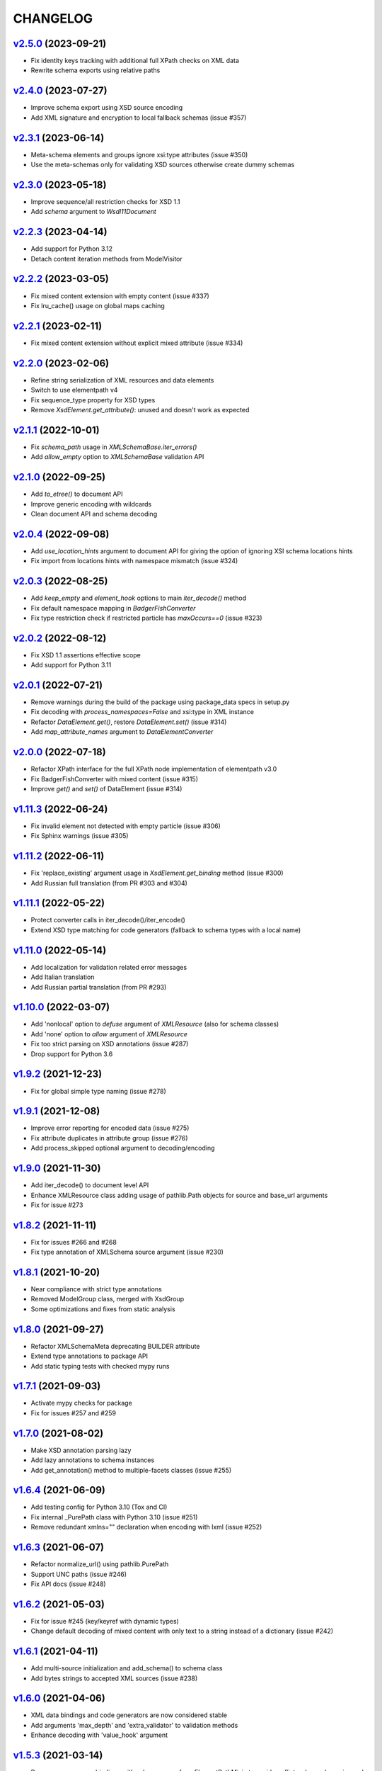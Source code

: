 *********
CHANGELOG
*********

`v2.5.0`_ (2023-09-21)
======================
* Fix identity keys tracking with additional full XPath checks on XML data
* Rewrite schema exports using relative paths

`v2.4.0`_ (2023-07-27)
======================
* Improve schema export using XSD source encoding
* Add XML signature and encryption to local fallback schemas (issue #357)

`v2.3.1`_ (2023-06-14)
======================
* Meta-schema elements and groups ignore xsi:type attributes (issue #350)
* Use the meta-schemas only for validating XSD sources otherwise create dummy schemas

`v2.3.0`_ (2023-05-18)
======================
* Improve sequence/all restriction checks for XSD 1.1
* Add *schema* argument to `Wsdl11Document`

`v2.2.3`_ (2023-04-14)
======================
* Add support for Python 3.12
* Detach content iteration methods from ModelVisitor

`v2.2.2`_ (2023-03-05)
======================
* Fix mixed content extension with empty content (issue #337)
* Fix lru_cache() usage on global maps caching

`v2.2.1`_ (2023-02-11)
======================
* Fix mixed content extension without explicit mixed attribute (issue #334)

`v2.2.0`_ (2023-02-06)
======================
* Refine string serialization of XML resources and data elements
* Switch to use elementpath v4
* Fix sequence_type property for XSD types
* Remove *XsdElement.get_attribute()*: unused and doesn't work as expected

`v2.1.1`_ (2022-10-01)
======================
* Fix *schema_path* usage in `XMLSchemaBase.iter_errors()`
* Add *allow_empty* option to `XMLSchemaBase` validation API

`v2.1.0`_ (2022-09-25)
======================
* Add *to_etree()* to document API
* Improve generic encoding with wildcards
* Clean document API and schema decoding

`v2.0.4`_ (2022-09-08)
======================
* Add *use_location_hints* argument to document API for giving the option
  of ignoring XSI schema locations hints
* Fix import from locations hints with namespace mismatch (issue #324)

`v2.0.3`_ (2022-08-25)
======================
* Add *keep_empty* and *element_hook* options to main `iter_decode()` method
* Fix default namespace mapping in `BadgerFishConverter`
* Fix type restriction check if restricted particle has `maxOccurs==0` (issue #323)

`v2.0.2`_ (2022-08-12)
======================
* Fix XSD 1.1 assertions effective scope
* Add support for Python 3.11

`v2.0.1`_ (2022-07-21)
======================
* Remove warnings during the build of the package using package_data specs in setup.py
* Fix decoding with `process_namespaces=False` and xsi:type in XML instance
* Refactor `DataElement.get()`, restore `DataElement.set()` (issue #314)
* Add *map_attribute_names* argument to `DataElementConverter`

`v2.0.0`_ (2022-07-18)
======================
* Refactor XPath interface for the full XPath node implementation of elementpath v3.0
* Fix BadgerFishConverter with mixed content (issue #315)
* Improve `get()` and `set()` of DataElement (issue #314)

`v1.11.3`_ (2022-06-24)
=======================
* Fix invalid element not detected with empty particle (issue #306)
* Fix Sphinx warnings (issue #305)

`v1.11.2`_ (2022-06-11)
=======================
* Fix 'replace_existing' argument usage in `XsdElement.get_binding` method (issue #300)
* Add Russian full translation (from PR #303 and #304)

`v1.11.1`_ (2022-05-22)
=======================
* Protect converter calls in iter_decode()/iter_encode()
* Extend XSD type matching for code generators (fallback to schema types with a local name)

`v1.11.0`_ (2022-05-14)
=======================
* Add localization for validation related error messages
* Add Italian translation
* Add Russian partial translation (from PR #293)

`v1.10.0`_ (2022-03-07)
=======================
* Add 'nonlocal' option to *defuse* argument of `XMLResource` (also for schema classes)
* Add 'none' option to *allow* argument of `XMLResource`
* Fix too strict parsing on XSD annotations (issue #287)
* Drop support for Python 3.6

`v1.9.2`_ (2021-12-23)
======================
* Fix for global simple type naming (issue #278)

`v1.9.1`_ (2021-12-08)
======================
* Improve error reporting for encoded data (issue #275)
* Fix attribute duplicates in attribute group (issue #276)
* Add process_skipped optional argument to decoding/encoding

`v1.9.0`_ (2021-11-30)
======================
* Add iter_decode() to document level API
* Enhance XMLResource class adding usage of pathlib.Path objects
  for source and base_url arguments
* Fix for issue #273

`v1.8.2`_ (2021-11-11)
======================
* Fix for issues #266 and #268
* Fix type annotation of XMLSchema source argument (issue #230)

`v1.8.1`_ (2021-10-20)
======================
* Near compliance with strict type annotations
* Removed ModelGroup class, merged with XsdGroup
* Some optimizations and fixes from static analysis

`v1.8.0`_ (2021-09-27)
======================
* Refactor XMLSchemaMeta deprecating BUILDER attribute
* Extend type annotations to package API
* Add static typing tests with checked mypy runs

`v1.7.1`_ (2021-09-03)
======================
* Activate mypy checks for package
* Fix for issues #257 and #259

`v1.7.0`_ (2021-08-02)
======================
* Make XSD annotation parsing lazy
* Add lazy annotations to schema instances
* Add get_annotation() method to multiple-facets classes (issue #255)

`v1.6.4`_ (2021-06-09)
======================
* Add testing config for Python 3.10 (Tox and CI)
* Fix internal _PurePath class with Python 3.10 (issue #251)
* Remove redundant xmlns="" declaration when encoding with lxml (issue #252)

`v1.6.3`_ (2021-06-07)
======================
* Refactor normalize_url() using pathlib.PurePath
* Support UNC paths (issue #246)
* Fix API docs (issue #248)

`v1.6.2`_ (2021-05-03)
======================
* Fix for issue #245 (key/keyref with dynamic types)
* Change default decoding of mixed content with only text to a string
  instead of a dictionary (issue #242)

`v1.6.1`_ (2021-04-11)
======================
* Add multi-source initialization and add_schema() to schema class
* Add bytes strings to accepted XML sources (issue #238)

`v1.6.0`_ (2021-04-06)
======================
* XML data bindings and code generators are now considered stable
* Add arguments 'max_depth' and 'extra_validator' to validation methods
* Enhance decoding with 'value_hook' argument

`v1.5.3`_ (2021-03-14)
======================
* Remove unnecessary bindings with schema proxy from ElementPathMixin
  to avoid conflicts when schema is used by an XPath 3 parser
* Fix schema logger (issue #228)

`v1.5.2`_ (2021-03-04)
======================
* Improve empty content checking
* Fix simple content restriction of xs:complexType
* Fix facets retrieving for xs:complexType with simple content

`v1.5.1`_ (2021-02-11)
======================
* Optimize NamespaceView read-only mapping
* Add experimental XML data bindings with a DataBindingConverter
* Add experimental PythonGenerator for static codegen with Jinja2

`v1.5.0`_ (2021-02-05)
======================
* Add DataElement class for creating objects with schema bindings
* Add DataElementConverter for decode to structured objects
* Add an experimental abstract base class for building jinja2 based
  code generators (jinja2 as an optional dependency)

`v1.4.2`_ (2021-01-24)
======================
* Add decoding of binary datatypes (xs:hexBinary and xs:base64Binary)
* Fix encoding from string values for some builtin datatypes
  (decimal, binary, duration and datetime)

`v1.4.1`_ (2020-12-24)
======================
* Include the pull request #220 (fix xml.etree import)
* Additional tests for schema components

`v1.4.0`_ (2020-12-23)
======================
* Fix for issues #213, #214, #215 and #218
* Code cleaning and optimizations on schema components
* Reducing and grouping helper functions

`v1.3.1`_ (2020-11-10)
======================
* Apply patches for packaging (issue #210)

`v1.3.0`_ (2020-11-09)
======================
* Drop support for Python 3.5
* Add XmlDocument and Wsdl11Document classes
* Refactoring of XMLResource to support ElementTree-like XPath API
  on both full and lazy modes

`v1.2.5`_ (2020-09-26)
======================
* Add schema export API to schema and global maps (issue #187)
* Fix decoding with lax/skip validation modes (issue #204)
* Add *keep_unknown* optional argument for *iter_decode()* methods

`v1.2.4`_ (2020-09-13)
======================
* Use the regex engine of *elementpath* library
* Fix and extend tests on xs:assert

`v1.2.3`_ (2020-08-14)
======================
* Full coverage of W3C tests (excluding ones for unavailable or unimplemented features)
* Update and restrict elementpath dependency to v2.0.x
* Fix check and iteration of empty model group
* Fix substitution group iteration for local elements

`v1.2.2`_ (2020-06-15)
======================
* Fix XPath context for schema nodes
* Fix XPath parser and context for identities

`v1.2.1`_ (2020-06-12)
======================
* Fix content type classification (issue #195)
* Make sandbox mode more explicit (PR #191)
* Allow alphanumeric prefixes for the base converter
* Fix XPath issues with default namespace
* Fix W3C tests on XSD identities

`v1.2.0`_ (2020-05-28)
======================
* Add ColumnarConverter class
* Add command-line interface utility for document API
* Fix a stable public API for XSD types, elements and attributes
* Add security modes for accessing URLs

`v1.1.3`_ (2020-04-28)
======================
* Clean component parsing
* Fix namespace loading for chameleon schemas
* Fix UPA checks with nested choice/all models
* Fixed issues #182 and #183

`v1.1.2`_ (2020-03-22)
======================
* Extension of validation tests with *XMLSchema11* validator
* Fixed several bugs
* Extended testing with Travis CI

`v1.1.1`_ (2020-02-19)
======================
* Change of *skip* validation mode with errors filtering in decode() or encode()
* Extension of location hints by argument to imported/included schemas
* Fixed lazy validation with identity constraints
* Fixed many W3C instance tests (remain ~100 over 15344 tests)

`v1.1.0`_ (2020-01-23)
=======================
* Removed Python 2 compatibility code
* Removed tests code from binary package
* Improved identity constraints validation
* Added JSON lazy decoding as experimental feature

`v1.0.18`_ (2019-12-24)
=======================
* Fix for *ModelVisitor.iter_unordered_content()*
* Fixed default converter, AbderaConverter and JsonMLConverter for xs:anyType decode
* Fixed validation tests with all converters
* Added UnorderedConverter to validation tests

`v1.0.17`_ (2019-12-22)
=======================
* Enhancement of validation-only speed (~15%)
* Added *is_valid()* and *iter_errors()* to module API

`v1.0.16`_ (2019-11-18)
=======================
* Improved XMLResource class for working with compressed files
* Fix for validation with XSD wildcards and 'lax' process content
* Fix ambiguous items validation for xs:choice and xs:sequence models

`v1.0.15`_ (2019-10-13)
=======================
* Improved XPath 2.0 bindings
* Added logging for schema initialization and building (handled with argument *loglevel*)
* Update encoding of collapsed contents with a new model based reordering method
* Removed XLink namespace from meta-schema (loaded from a fallback location like XHTML)
* Fixed half of failed W3C instance tests (remain 255 over 15344 tests)

`v1.0.14`_ (2019-08-27)
=======================
* Added XSD 1.1 validator with class *XMLSchema11*
* Memory usage optimization with lazy build of the XSD 1.0 and 1.1 meta-schemas
* Added facilities for the encoding of unordered and collapsed content

`v1.0.13`_ (2019-06-19)
=======================
* Fix path normalization and tests for Windows platform
* Added XML resource validation in lazy mode (experimental feature)
* Added arguments *filler* and *fill_missing* to XSD decode/encode methods
* Added arguments *preserve_root*, *strip_namespaces*, *force_dict* and *force_list* to XMLSchemaConverter
* Added code coverage and pep8 testing
* Drop support for Python 3.4

`v1.0.11`_ (2019-05-05)
=======================
* Added a script for running the W3C XSD test suite.
* Check restrictions and model groups UPA violations
* Model groups splitted between two modules for more focusing on models basics
* Added two new exceptions for model group errors
* More control on imported namespaces
* Added *use_meta* argument to schema classes
* Added *includes* list and *imports* dict to schema classes
* Many fixes for passing the W3C's tests for XSD 1.0 schemas
* Added a test for issue #105 and a fix for issue #103

`v1.0.10`_ (2019-02-25)
=======================
* Fixed Element type mismatch issue when apply *SafeXMLParser* to schema resources
* More XSD 1.1 features implemented (open content and versioning namespace are missing)

`v1.0.9`_ (2019-02-03)
======================
* Programmatic import of ElementTree for avoid module mismatches
* Cleaning and refactoring of test scripts

`v1.0.8`_ (2019-01-30)
======================
* Dependency *defusedxml* package replaced by a custom XMLParser for ElementTree
* Optional decoding of XSD date/time/duration builtin types
* Fixes for issues #93, #96, #97 and #99

`v1.0.7`_ (2018-11-15)
======================
* Fixes for issues #87 and #88
* Merged with PR #89 (simpleType restriction annotation parsing)
* XSD 1.1 development: added assertion facet (still to be completed)

`v1.0.6`_ (2018-10-21)
======================
* Fixes for issues #85 and #86
* XSD 1.1 development: added explicitTimezone facet and XSD 1.1 builtin types

`v1.0.5`_ (2018-09-27)
======================
* Fix for issue #82 and for similar unprotected XSD component lookups
* Added checks for namespace mapping of encoded trees and error messages

`v1.0.4`_ (2018-09-22)
======================
* Unification of XSD group decode and encode methods
* Children validation error class improved
* Fixes for issues #77, #79 and #80
* Added test scripts for helpers and ElementTree

`v1.0.3`_ (2018-08-26)
======================
* Improved model validation for XSD groups encoding
* Added parent reference to XSD components
* Extended validator errors classes
* Optimized error generation using helper methods
* Improved particle parsing

`v1.0.2`_ (2018-07-26)
======================
* Improved ElementTree and XPath API

`v1.0.1`_ (2018-07-14)
======================
* Validated data encoding to XML
* Improved converters with decoding/encoding of namespace information
* Added helper functions for encoding and decoding to JSON
* Added XMLResource class for managing access to XML data sources
* Added warnings for failed schema includes and namespace imports

`v0.9.31`_ (2018-06-24)
=======================
* Schema serialization with pickle for Python 3 (enhancement related to issue #68)
* Data encoding with the default converter
* Improved decoding for xs:union

`v0.9.30`_ (2018-06-06)
=======================
* First experimental version of data encoding with the default converter
* Fixes for issues #65, #66 and #67

`v0.9.29`_ (2018-06-03)
=======================
* Extended the tests on lxml XML data
* Fixes for issues #61, #63 and #64

`v0.9.28`_ (2018-05-18)
=======================
* Encoding of XSD builtin types (strings and numerical)
* Fix for issue #62
* Drop support for Python 3.3

`v0.9.27`_ (2018-05-08)
=======================
* Add support for preventing XML attacks with the use of the
  *defusedxml* package (added *defuse* argument to schemas)
* Fix for group circularity (issue #58)
* Fix for billion laughs attacks using XSD groups expansion

`v0.9.26`_ (2018-04-12)
=======================
* Added checks for model restrictions

`v0.9.25`_ (2018-04-05)
=======================
* Removed XsdAnnotated class
* Added XsdType class as common class for XSD types
* Fixes for issues #55 and #56

`v0.9.24`_ (2018-04-03)
=======================
* Added XPath 1.0/2.0 full parsing with the derived *elementpath* package
* Fixes for issues #52 and #54
* Test package improved (tox.ini, other checks with test_package.py)

`v0.9.23`_ (2018-03-10)
=======================
* Fixes for issues #45, #46, #51
* Added kwargs to *iter_decode()*, *dict_class* and *list_class* arguments have
  been removed
* Added kwargs to converters initialization in order to push variable keyword
  arguments from *iter_decode()*

`v0.9.21`_ (2018-02-15)
=======================
* Fixes 'final' derivation attribute for complexType
* Decoupling of the XPath module from XsdComponent API
* Fix for issue #41

`v0.9.20`_ (2018-01-22)
=======================
* Substitution groups support
* Added *fetch_schema_locations* function to API
* Added *locations* argument to *fetch_schema*, *validate* and *to_dict* API functions
* A more useful __repr__ for XSD component classes
* Fixes for issues #35, #38, #39

`v0.9.18`_ (2018-01-12)
=======================
* Fixed issue #34 (min_occurs == 0 check in XsdGroup.is_emptiable)
* Updated copyright information
* Updated schema class creation (now use a metaclass)
* Added index and expected attributes to XMLSchemaChildrenValidationError
* Added *locations* optional argument to XMLSchema class

`v0.9.17`_ (2017-12-28)
=======================
* Key/Unique/Keyref constraints partially rewritten
* Fixed ad issue with UCS-2/4 and maxunicode

`v0.9.16`_ (2017-12-23)
=======================
* UnicodeSubset class rewritten (more speed, less memory)
* Updated unicode_categories.json to Python 3.6 unicodedata 
* Added XMLSchemaChildrenValidationError exception

`v0.9.15`_ (2017-12-15)
=======================
* Some bug fixes
* Code cleaning
* XSD components modules has been merged with schema's modules into 'validators' subpackage

`v0.9.14`_ (2017-11-23)
=======================
* Improved test scripts with a *SchemaObserver* class and test line arguments
* Full support for date and time XSD builtin types

`v0.9.12`_ (2017-09-14)
=======================
* Added identity constraints
* Some bug fix

`v0.9.10`_ (2017-07-08)
=======================
* Factories code moved to XsdComponent subclasses for simplify parsing and debugging
* All XSD components built from ElementTree elements with a lazy approach
* Implementation of the XSD validation modes ('strict'/'lax'/'skip') both for validating
  schemas and for validating/decoding XML files
* Defined an XsdBaseComponent class as the common base class for all XSD components,
  schemas and global maps
* Defined a ValidatorMixin for sharing a common API between validators/decoders classes
* Added built and validity checks for all XSD components

`v0.9.9`_ (2017-06-12)
======================
* Added converters for decode/encode data with different conventions
* Modifications on iter_decode() arguments in order to use converters

`v0.9.8`_ (2017-05-27)
======================
* Added notations and substitution groups
* Created a subpackage for XSD components

`v0.9.7`_ (2017-05-21)
======================
* Documentation extended and tested
* Improved tests for XPath, validation and decoding

v0.9.6 (2017-05-05)
===================
* Added an XPath parser
* Added iterfind(), find() and findall() APIs for searching XSD element declarations using XPath


.. _v0.9.7: https://github.com/brunato/xmlschema/compare/v0.9.6...v0.9.7
.. _v0.9.8: https://github.com/brunato/xmlschema/compare/v0.9.7...v0.9.8
.. _v0.9.9: https://github.com/brunato/xmlschema/compare/v0.9.8...v0.9.9
.. _v0.9.10: https://github.com/brunato/xmlschema/compare/v0.9.9...v0.9.10
.. _v0.9.12: https://github.com/brunato/xmlschema/compare/v0.9.10...v0.9.12
.. _v0.9.14: https://github.com/brunato/xmlschema/compare/v0.9.12...v0.9.14
.. _v0.9.15: https://github.com/brunato/xmlschema/compare/v0.9.14...v0.9.15
.. _v0.9.16: https://github.com/brunato/xmlschema/compare/v0.9.15...v0.9.16
.. _v0.9.17: https://github.com/brunato/xmlschema/compare/v0.9.16...v0.9.17
.. _v0.9.18: https://github.com/brunato/xmlschema/compare/v0.9.17...v0.9.18
.. _v0.9.20: https://github.com/brunato/xmlschema/compare/v0.9.18...v0.9.20
.. _v0.9.21: https://github.com/brunato/xmlschema/compare/v0.9.20...v0.9.21
.. _v0.9.23: https://github.com/brunato/xmlschema/compare/v0.9.21...v0.9.23
.. _v0.9.24: https://github.com/brunato/xmlschema/compare/v0.9.23...v0.9.24
.. _v0.9.25: https://github.com/brunato/xmlschema/compare/v0.9.24...v0.9.25
.. _v0.9.26: https://github.com/brunato/xmlschema/compare/v0.9.25...v0.9.26
.. _v0.9.27: https://github.com/brunato/xmlschema/compare/v0.9.26...v0.9.27
.. _v0.9.28: https://github.com/brunato/xmlschema/compare/v0.9.27...v0.9.28
.. _v0.9.29: https://github.com/brunato/xmlschema/compare/v0.9.28...v0.9.29
.. _v0.9.30: https://github.com/brunato/xmlschema/compare/v0.9.29...v0.9.30
.. _v0.9.31: https://github.com/brunato/xmlschema/compare/v0.9.30...v0.9.31
.. _v1.0.1: https://github.com/brunato/xmlschema/compare/v0.9.31...v1.0.1
.. _v1.0.2: https://github.com/brunato/xmlschema/compare/v1.0.1...v1.0.2
.. _v1.0.3: https://github.com/brunato/xmlschema/compare/v1.0.2...v1.0.3
.. _v1.0.4: https://github.com/brunato/xmlschema/compare/v1.0.3...v1.0.4
.. _v1.0.5: https://github.com/brunato/xmlschema/compare/v1.0.4...v1.0.5
.. _v1.0.6: https://github.com/brunato/xmlschema/compare/v1.0.5...v1.0.6
.. _v1.0.7: https://github.com/brunato/xmlschema/compare/v1.0.6...v1.0.7
.. _v1.0.8: https://github.com/brunato/xmlschema/compare/v1.0.7...v1.0.8
.. _v1.0.9: https://github.com/brunato/xmlschema/compare/v1.0.8...v1.0.9
.. _v1.0.10: https://github.com/brunato/xmlschema/compare/v1.0.9...v1.0.10
.. _v1.0.11: https://github.com/brunato/xmlschema/compare/v1.0.10...v1.0.11
.. _v1.0.13: https://github.com/brunato/xmlschema/compare/v1.0.11...v1.0.13
.. _v1.0.14: https://github.com/brunato/xmlschema/compare/v1.0.13...v1.0.14
.. _v1.0.15: https://github.com/brunato/xmlschema/compare/v1.0.14...v1.0.15
.. _v1.0.16: https://github.com/brunato/xmlschema/compare/v1.0.15...v1.0.16
.. _v1.0.17: https://github.com/brunato/xmlschema/compare/v1.0.16...v1.0.17
.. _v1.0.18: https://github.com/brunato/xmlschema/compare/v1.0.17...v1.0.18
.. _v1.1.0: https://github.com/brunato/xmlschema/compare/v1.0.18...v1.1.0
.. _v1.1.1: https://github.com/brunato/xmlschema/compare/v1.1.0...v1.1.1
.. _v1.1.2: https://github.com/brunato/xmlschema/compare/v1.1.1...v1.1.2
.. _v1.1.3: https://github.com/brunato/xmlschema/compare/v1.1.2...v1.1.3
.. _v1.2.0: https://github.com/brunato/xmlschema/compare/v1.1.3...v1.2.0
.. _v1.2.1: https://github.com/brunato/xmlschema/compare/v1.2.0...v1.2.1
.. _v1.2.2: https://github.com/brunato/xmlschema/compare/v1.2.1...v1.2.2
.. _v1.2.3: https://github.com/brunato/xmlschema/compare/v1.2.2...v1.2.3
.. _v1.2.4: https://github.com/brunato/xmlschema/compare/v1.2.3...v1.2.4
.. _v1.2.5: https://github.com/brunato/xmlschema/compare/v1.2.4...v1.2.5
.. _v1.3.0: https://github.com/brunato/xmlschema/compare/v1.2.5...v1.3.0
.. _v1.3.1: https://github.com/brunato/xmlschema/compare/v1.3.0...v1.3.1
.. _v1.4.0: https://github.com/brunato/xmlschema/compare/v1.3.1...v1.4.0
.. _v1.4.1: https://github.com/brunato/xmlschema/compare/v1.4.0...v1.4.1
.. _v1.4.2: https://github.com/brunato/xmlschema/compare/v1.4.1...v1.4.2
.. _v1.5.0: https://github.com/brunato/xmlschema/compare/v1.4.2...v1.5.0
.. _v1.5.1: https://github.com/brunato/xmlschema/compare/v1.5.0...v1.5.1
.. _v1.5.2: https://github.com/brunato/xmlschema/compare/v1.5.1...v1.5.2
.. _v1.5.3: https://github.com/brunato/xmlschema/compare/v1.5.2...v1.5.3
.. _v1.6.0: https://github.com/brunato/xmlschema/compare/v1.5.3...v1.6.0
.. _v1.6.1: https://github.com/brunato/xmlschema/compare/v1.6.0...v1.6.1
.. _v1.6.2: https://github.com/brunato/xmlschema/compare/v1.6.1...v1.6.2
.. _v1.6.3: https://github.com/brunato/xmlschema/compare/v1.6.2...v1.6.3
.. _v1.6.4: https://github.com/brunato/xmlschema/compare/v1.6.3...v1.6.4
.. _v1.7.0: https://github.com/brunato/xmlschema/compare/v1.6.4...v1.7.0
.. _v1.7.1: https://github.com/brunato/xmlschema/compare/v1.7.0...v1.7.1
.. _v1.8.0: https://github.com/brunato/xmlschema/compare/v1.7.1...v1.8.0
.. _v1.8.1: https://github.com/brunato/xmlschema/compare/v1.8.0...v1.8.1
.. _v1.8.2: https://github.com/brunato/xmlschema/compare/v1.8.1...v1.8.2
.. _v1.9.0: https://github.com/brunato/xmlschema/compare/v1.8.2...v1.9.0
.. _v1.9.1: https://github.com/brunato/xmlschema/compare/v1.9.0...v1.9.1
.. _v1.9.2: https://github.com/brunato/xmlschema/compare/v1.9.1...v1.9.2
.. _v1.10.0: https://github.com/brunato/xmlschema/compare/v1.9.2...v1.10.0
.. _v1.11.0: https://github.com/brunato/xmlschema/compare/v1.10.0...v1.11.0
.. _v1.11.1: https://github.com/brunato/xmlschema/compare/v1.11.0...v1.11.1
.. _v1.11.2: https://github.com/brunato/xmlschema/compare/v1.11.1...v1.11.2
.. _v1.11.3: https://github.com/brunato/xmlschema/compare/v1.11.2...v1.11.3
.. _v2.0.0: https://github.com/brunato/xmlschema/compare/v1.11.3...v2.0.0
.. _v2.0.1: https://github.com/brunato/xmlschema/compare/v2.0.0...v2.0.1
.. _v2.0.2: https://github.com/brunato/xmlschema/compare/v2.0.1...v2.0.2
.. _v2.0.3: https://github.com/brunato/xmlschema/compare/v2.0.2...v2.0.3
.. _v2.0.4: https://github.com/brunato/xmlschema/compare/v2.0.3...v2.0.4
.. _v2.1.0: https://github.com/brunato/xmlschema/compare/v2.0.4...v2.1.0
.. _v2.1.1: https://github.com/brunato/xmlschema/compare/v2.1.0...v2.1.1
.. _v2.2.0: https://github.com/brunato/xmlschema/compare/v2.1.1...v2.2.0
.. _v2.2.1: https://github.com/brunato/xmlschema/compare/v2.2.0...v2.2.1
.. _v2.2.2: https://github.com/brunato/xmlschema/compare/v2.2.1...v2.2.2
.. _v2.2.3: https://github.com/brunato/xmlschema/compare/v2.2.2...v2.2.3
.. _v2.3.0: https://github.com/brunato/xmlschema/compare/v2.2.3...v2.3.0
.. _v2.3.1: https://github.com/brunato/xmlschema/compare/v2.3.0...v2.3.1
.. _v2.4.0: https://github.com/brunato/xmlschema/compare/v2.3.1...v2.4.0
.. _v2.5.0: https://github.com/brunato/xmlschema/compare/v2.4.0...v2.5.0
